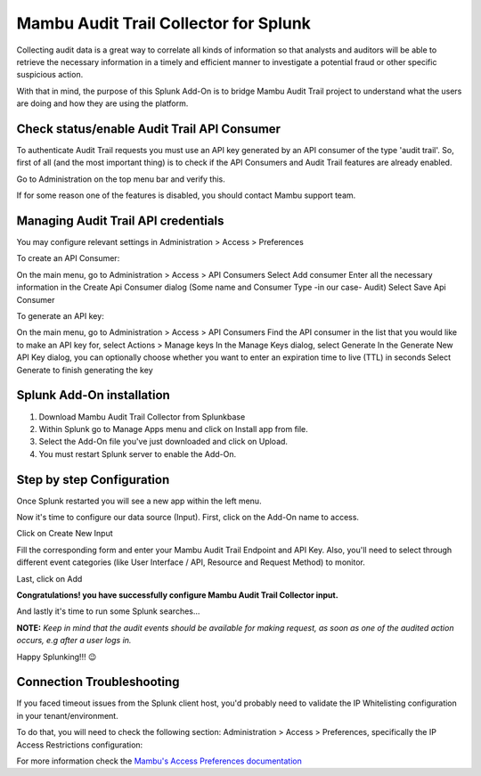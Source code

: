 Mambu Audit Trail Collector for Splunk
======================================

Collecting audit data is a great way to correlate all kinds of information so that analysts and auditors will be able to retrieve the necessary information in a timely and efficient manner to investigate a potential fraud or other specific suspicious action.

With that in mind, the purpose of this Splunk Add-On is to bridge Mambu Audit Trail project to understand what the users are doing and how they are using the platform.



Check status/enable Audit Trail API Consumer
--------------------------------------------

To authenticate Audit Trail requests you must use an API key generated by an API consumer of the type 'audit trail'.  So, first of all (and the most important thing) is to check if the API Consumers and Audit Trail features are already enabled.




.. image:: https://whatdoeskmean.github.io/data/images/mambu/unnamed.png


Go to Administration on the top menu bar and verify this.

.. image:: https://whatdoeskmean.github.io/data/images/mambu/unnamed-2.png




If for some reason one of the features is disabled, you should contact Mambu support team.

Managing Audit Trail API credentials
------------------------------------

You may configure relevant settings in Administration > Access > Preferences

.. image:: https://whatdoeskmean.github.io/data/images/mambu/unnamed-2.png

To create an API Consumer:

.. image:: https://whatdoeskmean.github.io/data/images/mambu/unnamed-3.png


On the main menu, go to Administration > Access > API Consumers
Select Add consumer
Enter all the necessary information in the Create Api Consumer dialog (Some name and Consumer Type -in our case- Audit)
Select Save Api Consumer

To generate an API key:

.. image:: https://whatdoeskmean.github.io/data/images/mambu/unnamed-4.png


On the main menu, go to Administration > Access > API Consumers
Find the API consumer in the list that you would like to make an API key for, select Actions > Manage keys
In the Manage Keys dialog, select Generate
In the Generate New API Key dialog, you can optionally choose whether you want to enter an expiration time to live (TTL) in seconds
Select Generate to finish generating the key


Splunk Add-On installation
--------------------------

1. Download Mambu Audit Trail Collector from Splunkbase
2. Within Splunk go to Manage Apps menu and click on Install app from file.
3. Select the Add-On file you've just downloaded and click on Upload.
4. You must restart Splunk server to enable the Add-On.

Step by step Configuration
--------------------------


Once Splunk restarted you will see a new app within the left menu.

.. image:: https://whatdoeskmean.github.io/data/images/mambu/unnamed-5.png

Now it's time to configure our data source (Input).  First, click on the Add-On name to access.

.. image:: https://whatdoeskmean.github.io/data/images/mambu/unnamed-6.png



Click on Create New Input

.. image:: https://whatdoeskmean.github.io/data/images/mambu/unnamed-7.png



Fill the corresponding form and enter your Mambu Audit Trail Endpoint and API Key.  Also,  you'll need to select through different event categories (like User Interface / API,  Resource and Request Method) to monitor.

.. image:: https://whatdoeskmean.github.io/data/images/mambu/unnamed-8.png



Last, click on Add

.. image:: https://whatdoeskmean.github.io/data/images/mambu/unnamed-9.png


**Congratulations! you have successfully configure Mambu Audit Trail Collector input.**


And lastly it's time to run some Splunk searches...



.. image:: https://whatdoeskmean.github.io/data/images/mambu/unnamed-10.png




**NOTE:** *Keep in mind that the audit events should be available for making request, as soon as one of the audited action occurs, e.g after a user logs in.*


Happy Splunking!!!  😉



Connection Troubleshooting
--------------------------

If you faced timeout issues from the Splunk client host, you'd probably need to validate the IP Whitelisting configuration in your tenant/environment.

To do that, you will need to check the following section: Administration > Access > Preferences, specifically the IP Access Restrictions configuration:


.. image:: https://whatdoeskmean.github.io/data/images/mambu/unnamed-11.png


For more information check the `Mambu's Access Preferences documentation <https://support.mambu.com/docs/access-preferences#ip-access-restrictions>`_
